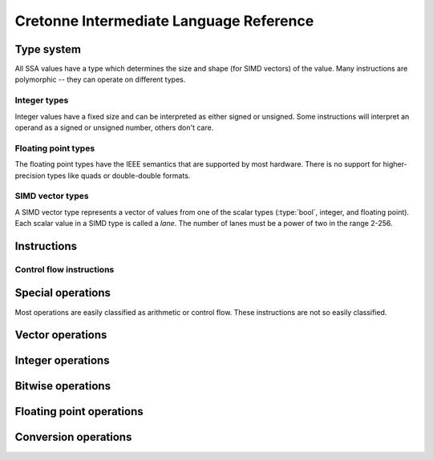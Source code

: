 ****************************************
Cretonne Intermediate Language Reference
****************************************

Type system
===========

.. default-domain:: cton

All SSA values have a type which determines the size and shape (for SIMD
vectors) of the value. Many instructions are polymorphic -- they can operate on
different types.

.. type:: bool

    A boolean value that is either true or false. Booleans can't be stored in
    memory.

Integer types
-------------

Integer values have a fixed size and can be interpreted as either signed or
unsigned. Some instructions will interpret an operand as a signed or unsigned
number, others don't care.

.. type:: i8

    A 8-bit integer value taking up 1 byte in memory.

.. type:: i16

    A 16-bit integer value taking up 2 bytes in memory.

.. type:: i32

    A 32-bit integer value taking up 4 bytes in memory.

.. type:: i64

    A 64-bit integer value taking up 8 bytes in memory.

Floating point types
--------------------

The floating point types have the IEEE semantics that are supported by most
hardware. There is no support for higher-precision types like quads or
double-double formats.

.. type:: f32

    A 32-bit floating point type represented in the IEEE 754 *Single precision*
    format. This corresponds to the :c:type:`float` type in most C
    implementations.

.. type:: f64

    A 64-bit floating point type represented in the IEEE 754 *Double precision*
    format. This corresponds to the :c:type:`double` type in most C
    implementations.

SIMD vector types
-----------------

A SIMD vector type represents a vector of values from one of the scalar types
(:type:`bool`, integer, and floating point). Each scalar value in a SIMD type is
called a *lane*. The number of lanes must be a power of two in the range 2-256.

.. type:: vNiB

    A SIMD vector of integers. The lane type :type:`iB` must be one of the
    integer types :type:`i8` ... :type:`i64`.

    Some concrete integer vector types are :type:`v4i32`, :type:`v8i64`, and
    :type:`v4i16`.

    The size of a SIMD integer vector in memory is :math:`N B\over 8` bytes.

.. type:: vNf32

    A SIMD vector of single precision floating point numbers.

    Some concrete :type:`f32` vector types are: :type:`v2f32`, :type:`v4f32`,
    and :type:`v8f32`.

    The size of a :type:`f32` vector in memory is :math:`4N` bytes.

.. type:: vNf64

    A SIMD vector of double precision floating point numbers.

    Some concrete :type:`f64` vector types are: :type:`v2f64`, :type:`v4f64`,
    and :type:`v8f64`.

    The size of a :type:`f64` vector in memory is :math:`8N` bytes.

.. type:: vNbool

    A boolean SIMD vector.

    Like the :type:`bool` type, a boolean vector cannot be stored in memory. It
    can only be used for ephemeral SSA values.

Instructions
============

Control flow instructions
-------------------------

.. inst:: br EBB(args...)

    Branch.

    Unconditionally branch to an extended basic block, passing the specified
    EBB arguments. The number and types of arguments must match the destination
    EBB.

.. inst:: brz x, EBB(args...)

    Branch when zero.
    
    If ``x`` is a :type:`bool` value, take the branch when ``x`` is false. If
    ``x`` is an integer value, take the branch when ``x = 0``.

    :param iN/bool x: Value to test.
    :param EBB: Destination extended basic block.

.. inst:: brnz x, EBB(args...)

    Branch when non-zero.
    
    If ``x`` is a :type:`bool` value, take the branch when ``x`` is true. If
    ``x`` is an integer value, take the branch when ``x != 0``.

    :param iN/bool x: Value to test.
    :param EBB: Destination extended basic block.

Special operations
==================

Most operations are easily classified as arithmetic or control flow. These
instructions are not so easily classified.

.. inst:: a = iconst n

    Integer constant.

.. inst:: a = fconst n

    Floating point constant.

.. inst:: a = vconst n

    Vector constant (floating point or integer).

.. inst:: a = select c, x, y

    Conditional select.

    :param c bool: Controlling flag.
    :param x: Value to return when ``c`` is true.
    :param y: Value to return when ``c`` is false. Must be same type as ``x``.
    :rtype: Same type as ``x`` and ``y``.

    This instruction selects whole values. Use :inst:`vselect` for
    lane-wise selection.

Vector operations
=================

.. inst:: a  = vselect c, x, y

    Vector lane select.

    Select lanes from ``x`` or ``y`` controlled by the lanes of the boolean
    vector ``c``.

    :arg vNbool c: Controlling flag vector.
    :arg x: Vector with lanes selected by the true lanes of ``c``.
              Must be a vector type with the same number of lanes as ``c``.
    :arg y: Vector with lanes selected by the false lanes of ``c``.
              Must be same type as ``x``.
    :rtype: Same type as ``x`` and ``y``.

.. inst:: a = vbuild x, y, z, ...

    Vector build.

    Build a vector value from the provided lanes.

.. inst:: a = splat x

    Vector splat.

    Return a vector whose lanes are all ``x``.

.. inst:: a = insertlane x, idx, y

    Insert ``y`` as lane ``idx`` in x.

    The lane index, ``idx``, is an immediate value, not an SSA value. It must
    indicate a valid lane index for the type of ``x``.

.. inst:: a = extractlane x, idx

    Extract lane ``idx`` from ``x``.

    The lane index, ``idx``, is an immediate value, not an SSA value. It must
    indicate a valid lane index for the type of ``x``.

Integer operations
==================

.. inst:: a = icmp cond, x, y

    Integer comparison.

    :param cond: Condition code determining how ``x`` and ``y`` are compared.
    :param x, y: Integer scalar or vector values of the same type.
    :rtype: :type:`bool` or :type:`vNbool` with the same number of lanes as
            ``x`` and ``y``.

    The condition code determines if the operands are interpreted as signed or
    unsigned integers.

    ====== ======== =========
    Signed Unsigned Condition
    ====== ======== =========
    eq     eq       Equal
    ne     ne       Not equal
    slt    ult      Less than
    sge    uge      Greater than or equal
    sgt    ugt      Greater than
    sle    ule      Less than or equal
    ====== ======== =========

.. inst:: a = iadd x, y

    Wrapping integer addition: :math:`a := x + y \pmod{2^B}`. This instruction
    does not depend on the signed/unsigned interpretation of the operands.

.. inst:: a = isub x, y

    Wrapping integer subtraction: :math:`a := x - y \pmod{2^B}`. This
    instruction does not depend on the signed/unsigned interpretation of the
    operands.

.. todo:: Overflow arithmetic

    Add instructions for add with carry out / carry in and so on. Enough to
    implement larger integer types efficiently. It should also be possible to
    legalize :type:`i64` arithmetic to terms of :type:`i32` operations.

.. inst:: a = ineg x

    Wrapping integer negation: :math:`a := -x \pmod{2^B}`. This instruction does
    not depend on the signed/unsigned interpretation of the operand.

.. inst:: a = imul x, y

    Wrapping integer multiplication: :math:`a := x y \pmod{2^B}`. This
    instruction does not depend on the signed/unsigned interpretation of the
    operands.

.. todo:: Larger multiplication results.

    For example, ``smulx`` which multiplies :type:`i32` operands to produce a
    :type:`i64` result. Alternatively, ``smulhi`` and ``smullo`` pairs.

.. inst:: a = udiv x, y

    Unsigned integer division: :math:`a := \lfloor {x \over y} \rfloor`. This
    operation traps if the divisor is zero.

    .. todo::
        Add a ``udiv_imm`` variant with an immediate divisor greater than 1.
        This is useful for pattern-matching divide-by-constant, and this
        instruction would be non-trapping.

.. inst:: a = sdiv x, y

    Signed integer division rounded toward zero: :math:`a := sign(xy) \lfloor
    {|x| \over |y|}\rfloor`. This operation traps if the divisor is zero, or if
    the result is not representable in :math:`B` bits two's complement. This only
    happens when :math:`x = -2^{B-1}, y = -1`.

    .. todo::
        Add a ``sdiv_imm`` variant with an immediate non-zero divisor. This is
        useful for pattern-matching divide-by-constant, and this instruction
        would be non-trapping. Don't allow divisors 0, 1, or -1.

.. inst:: a = urem x, y

    Unsigned integer remainder. This operation traps if the divisor is zero.

    .. todo::
        Add a ``urem_imm`` non-trapping variant.

.. inst:: a = srem x, y

    Signed integer remainder. This operation traps if the divisor is zero.

    .. todo::
        Clarify whether the result has the sign of the divisor or the dividend.
        Should we add a ``smod`` instruction for the case where the result has
        the same sign as the divisor?

.. todo:: Minimum / maximum.

    NEON has ``smin``, ``smax``, ``umin``, and ``umax`` instructions. We should
    replicate those for both scalar and vector integer types. Even if the
    target ISA doesn't have scalar operations, these are good pattern mtching
    targets.

.. todo:: Saturating arithmetic.

    Mostly for SIMD use, but again these are good paterns to contract.
    Something like ``usatadd``, ``usatsub``, ``ssatadd``, and ``ssatsub`` is a
    good start.

Bitwise operations
==================

.. inst:: a = and x, y

    Bitwise and.

    :rtype: bool, iB, vNiB, vNfB?

.. inst:: a = or x, y

    Bitwise or.

    :rtype: bool, iB, vNiB, vNfB?

.. inst:: a = xor x, y

    Bitwise xor.

    :rtype: bool, iB, vNiB, vNfB?

.. inst:: a = not x

    Bitwise not.

    :rtype: bool, iB, vNiB, vNfB?

.. todo:: Redundant bitwise operators.

    ARM has instructions like ``bic(x,y) = x & ~y``, ``orn(x,y) = x | ~y``, and
    ``eon(x,y) = x ^ ~y``.

.. inst:: a = rotl x, y

    Rotate left.

    Rotate the bits in ``x`` by ``y`` places.

    :param x: Integer value to be rotated.
    :param y: Number of bits to shift. Any integer type, not necessarily the
              same type as ``x``.
    :rtype: Same type as ``x``.

.. inst:: a = rotr x, y

    Rotate right.

    Rotate the bits in ``x`` by ``y`` places.

    :param x: Integer value to be rotated.
    :param y: Number of bits to shift. Any integer type, not necessarily the
              same type as ``x``.
    :rtype: Same type as ``x``.

.. inst:: a = ishl x, y

    Integer shift left. Shift the bits in ``x`` towards the MSB by ``y``
    places. Shift in zero bits to the LSB.

    The shift amount is masked to the size of ``x``.

    :param x: Integer value to be shifted.
    :param y: Number of bits to shift. Any integer type, not necessarily the
              same type as ``x``.
    :rtype: Same type as ``x``.

    When shifting a B-bits integer type, this instruction computes:

    .. math::
        s &:= y \pmod B,                \\
        a &:= x \cdot 2^s \pmod{2^B}.

    .. todo:: Add ``ishl_imm`` variant with an immediate ``y``.

.. inst:: a = ushr x, y

    Unsigned shift right. Shift bits in ``x`` towards the LSB by ``y`` places,
    shifting in zero bits to the MSB. Also called a *logical shift*.

    The shift amount is masked to the size of the register.

    :param x: Integer value to be shifted.
    :param y: Number of bits to shift. Can be any integer type, not necessarily
              the same type as ``x``.
    :rtype: Same type as ``x``.

    When shifting a B-bits integer type, this instruction computes:

    .. math::
        s &:= y \pmod B,                \\
        a &:= \lfloor x \cdot 2^{-s} \rfloor.

    .. todo:: Add ``ushr_imm`` variant with an immediate ``y``.

.. inst:: a = sshr x, y

    Signed shift right. Shift bits in ``x`` towards the LSB by ``y`` places,
    shifting in sign bits to the MSB. Also called an *arithmetic shift*.

    The shift amount is masked to the size of the register.

    :param x: Integer value to be shifted.
    :param y: Number of bits to shift. Can be any integer type, not necessarily
              the same type as ``x``.
    :rtype: Same type as ``x``.

    .. todo:: Add ``sshr_imm`` variant with an immediate ``y``.

.. inst:: a = clz x

    Count leading zero bits.

    :param x: Integer value.
    :rtype: :type:`i8`

    Starting from the MSB in ``x``, count the number of zero bits before
    reaching the first one bit. When ``x`` is zero, returns the size of x in
    bits.

.. inst:: a = cls x

    Count leading sign bits.

    :param x: Integer value.
    :rtype: :type:`i8`

    Starting from the MSB after the sign bit in ``x``, count the number of
    consecutive bits identical to the sign bit. When ``x`` is 0 or -1, returns
    one less than the size of x in bits.

.. inst:: a = ctz x

    Count trailing zeros.

    :param x: Integer value.
    :rtype: :type:`i8`

    Starting from the LSB in ``x``, count the number of zero bits before
    reaching the first one bit. When ``x`` is zero, returns the size of x in
    bits.

.. inst:: a = popcnt x

    Population count

    :param x: Integer value.
    :rtype: :type:`i8`

    Count the number of one bits in ``x``.


Floating point operations
=========================

.. inst:: a = fcmp cond, x, y

    Floating point comparison.

    :param cond: Condition code determining how ``x`` and ``y`` are compared.
    :param x, y: Floating point scalar or vector values of the same type.
    :rtype: :type:`bool` or :type:`vNbool` with the same number of lanes as
            ``x`` and ``y``.

    An 'ordered' condition code yields ``false`` if either operand is Nan.

    An 'unordered' condition code yields ``true`` if either operand is Nan.

    ======= ========= =========
    Ordered Unordered Condition
    ======= ========= =========
    ord     uno       None (ord = no NaNs, uno = some NaNs)
    oeq     ueq       Equal
    one     une       Not equal
    olt     ult       Less than
    oge     uge       Greater than or equal
    ogt     ugt       Greater than
    ole     ule       Less than or equal
    ======= ========= =========

.. inst:: fadd x,y

    Floating point addition.

.. inst:: fsub x,y

    Floating point subtraction.

.. inst:: fneg x

    Floating point negation.

    :returns: ``x`` with its sign bit inverted.

    Note that this is a pure bitwise operation.

.. inst:: fabs x

    Floating point absolute value.

    :returns: ``x`` with its sign bit cleared.

    Note that this is a pure bitwise operation.

.. inst::  a = fcopysign x, y

    Floating point copy sign.

    :returns: ``x`` with its sign changed to that of ``y``.

    Note that this is a pure bitwise operation. The sign bit from ``y`` is
    copied to the sign bit of ``x``.

.. inst:: fmul x, y
.. inst:: fdiv x, y
.. inst:: fmin x, y
.. inst:: fminnum x, y
.. inst:: fmax x, y
.. inst:: fmaxnum x, y
.. inst:: ceil x

    Round floating point round to integral, towards positive infinity.

.. inst:: floor x

    Round floating point round to integral, towards negative infinity.

.. inst:: trunc x

    Round floating point round to integral, towards zero.

.. inst:: nearest x

    Round floating point round to integral, towards nearest with ties to even.

.. inst:: sqrt x

    Floating point square root.

.. inst:: a = fma x, y, z

    Floating point fused multiply-and-add.

    Computes :math:`a := xy+z` wihtout any intermediate rounding of the
    product.

Conversion operations
=====================

.. inst:: a = bitcast x

    Reinterpret the bits in ``x`` as a different type.

    The input and output types must be storable to memory and of the same size.
    A bitcast is equivalent to storing one type and loading the other type from
    the same address.

.. inst:: a = itrunc x
.. inst:: a = uext x
.. inst:: a = sext x
.. inst:: a = ftrunc x
.. inst:: a = fext x
.. inst:: a = cvt_ftou x
.. inst:: a = cvt_ftos x
.. inst:: a = cvt_utof x
.. inst:: a = cvt_stof x

